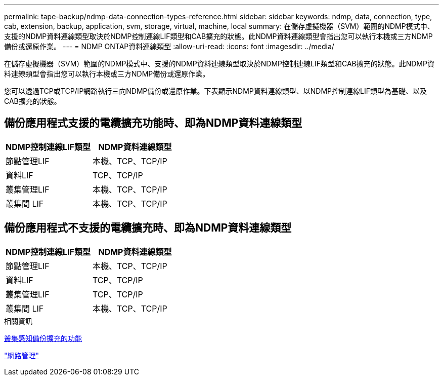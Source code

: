 ---
permalink: tape-backup/ndmp-data-connection-types-reference.html 
sidebar: sidebar 
keywords: ndmp, data, connection, type, cab, extension, backup, application, svm, storage, virtual, machine, local 
summary: 在儲存虛擬機器（SVM）範圍的NDMP模式中、支援的NDMP資料連線類型取決於NDMP控制連線LIF類型和CAB擴充的狀態。此NDMP資料連線類型會指出您可以執行本機或三方NDMP備份或還原作業。 
---
= NDMP ONTAP資料連線類型
:allow-uri-read: 
:icons: font
:imagesdir: ../media/


[role="lead"]
在儲存虛擬機器（SVM）範圍的NDMP模式中、支援的NDMP資料連線類型取決於NDMP控制連線LIF類型和CAB擴充的狀態。此NDMP資料連線類型會指出您可以執行本機或三方NDMP備份或還原作業。

您可以透過TCP或TCP/IP網路執行三向NDMP備份或還原作業。下表顯示NDMP資料連線類型、以NDMP控制連線LIF類型為基礎、以及CAB擴充的狀態。



== 備份應用程式支援的電纜擴充功能時、即為NDMP資料連線類型

|===
| NDMP控制連線LIF類型 | NDMP資料連線類型 


 a| 
節點管理LIF
 a| 
本機、TCP、TCP/IP



 a| 
資料LIF
 a| 
TCP、TCP/IP



 a| 
叢集管理LIF
 a| 
本機、TCP、TCP/IP



 a| 
叢集間 LIF
 a| 
本機、TCP、TCP/IP

|===


== 備份應用程式不支援的電纜擴充時、即為NDMP資料連線類型

|===
| NDMP控制連線LIF類型 | NDMP資料連線類型 


 a| 
節點管理LIF
 a| 
本機、TCP、TCP/IP



 a| 
資料LIF
 a| 
TCP、TCP/IP



 a| 
叢集管理LIF
 a| 
TCP、TCP/IP



 a| 
叢集間 LIF
 a| 
本機、TCP、TCP/IP

|===
.相關資訊
xref:cluster-aware-backup-extension-concept.adoc[叢集感知備份擴充的功能]

link:../networking/networking_reference.html["網路管理"]
